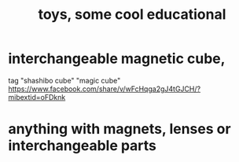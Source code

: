:PROPERTIES:
:ID:       f1e2bd90-750c-4b63-a081-8199aaebea8d
:ROAM_ALIASES: "educational toys, some cool"
:END:
#+title: toys, some cool educational
* interchangeable magnetic cube,
  tag "shashibo cube" "magic cube"
  https://www.facebook.com/share/v/wFcHqga2gJ4tGJCH/?mibextid=oFDknk
* anything with magnets, lenses or interchangeable parts
